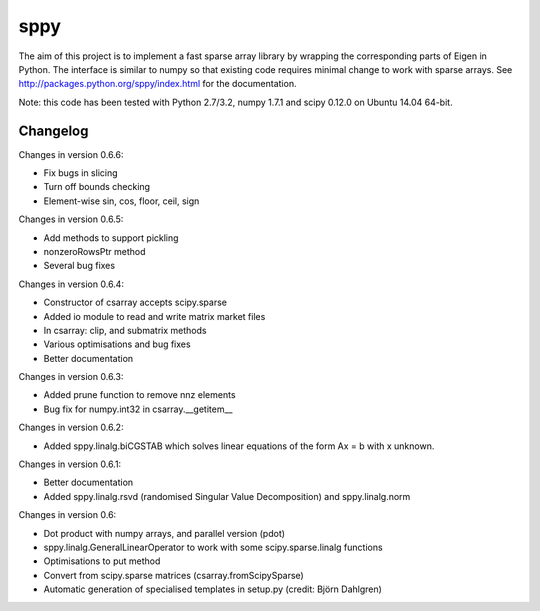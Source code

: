 sppy
====

The aim of this project is to implement a fast sparse array library by wrapping the corresponding parts of Eigen in Python. The interface is similar to numpy so that existing code requires minimal change to work with sparse arrays. See http://packages.python.org/sppy/index.html for the documentation. 

Note: this code has been tested with Python 2.7/3.2, numpy 1.7.1 and scipy 0.12.0 on Ubuntu 14.04 64-bit. 

Changelog
---------

Changes in version 0.6.6: 

* Fix bugs in slicing 
* Turn off bounds checking 
* Element-wise sin, cos, floor, ceil, sign 

Changes in version 0.6.5: 

* Add methods to support pickling 
* nonzeroRowsPtr method 
* Several bug fixes 

Changes in version 0.6.4: 

* Constructor of csarray accepts scipy.sparse 
* Added io module to read and write matrix market files 
* In csarray: clip, and submatrix methods 
* Various optimisations and bug fixes 
* Better documentation 

Changes in version 0.6.3: 

* Added prune function to remove nnz elements 
* Bug fix for numpy.int32 in csarray.__getitem__ 

Changes in version 0.6.2: 

* Added sppy.linalg.biCGSTAB which solves linear equations of the form Ax = b with x unknown. 

Changes in version 0.6.1: 

* Better documentation 
* Added sppy.linalg.rsvd (randomised Singular Value Decomposition) and sppy.linalg.norm 

Changes in version 0.6: 

* Dot product with numpy arrays, and parallel version (pdot)
* sppy.linalg.GeneralLinearOperator to work with some scipy.sparse.linalg functions 
* Optimisations to put method
* Convert from scipy.sparse matrices (csarray.fromScipySparse)
* Automatic generation of specialised templates in setup.py (credit: Björn Dahlgren)

